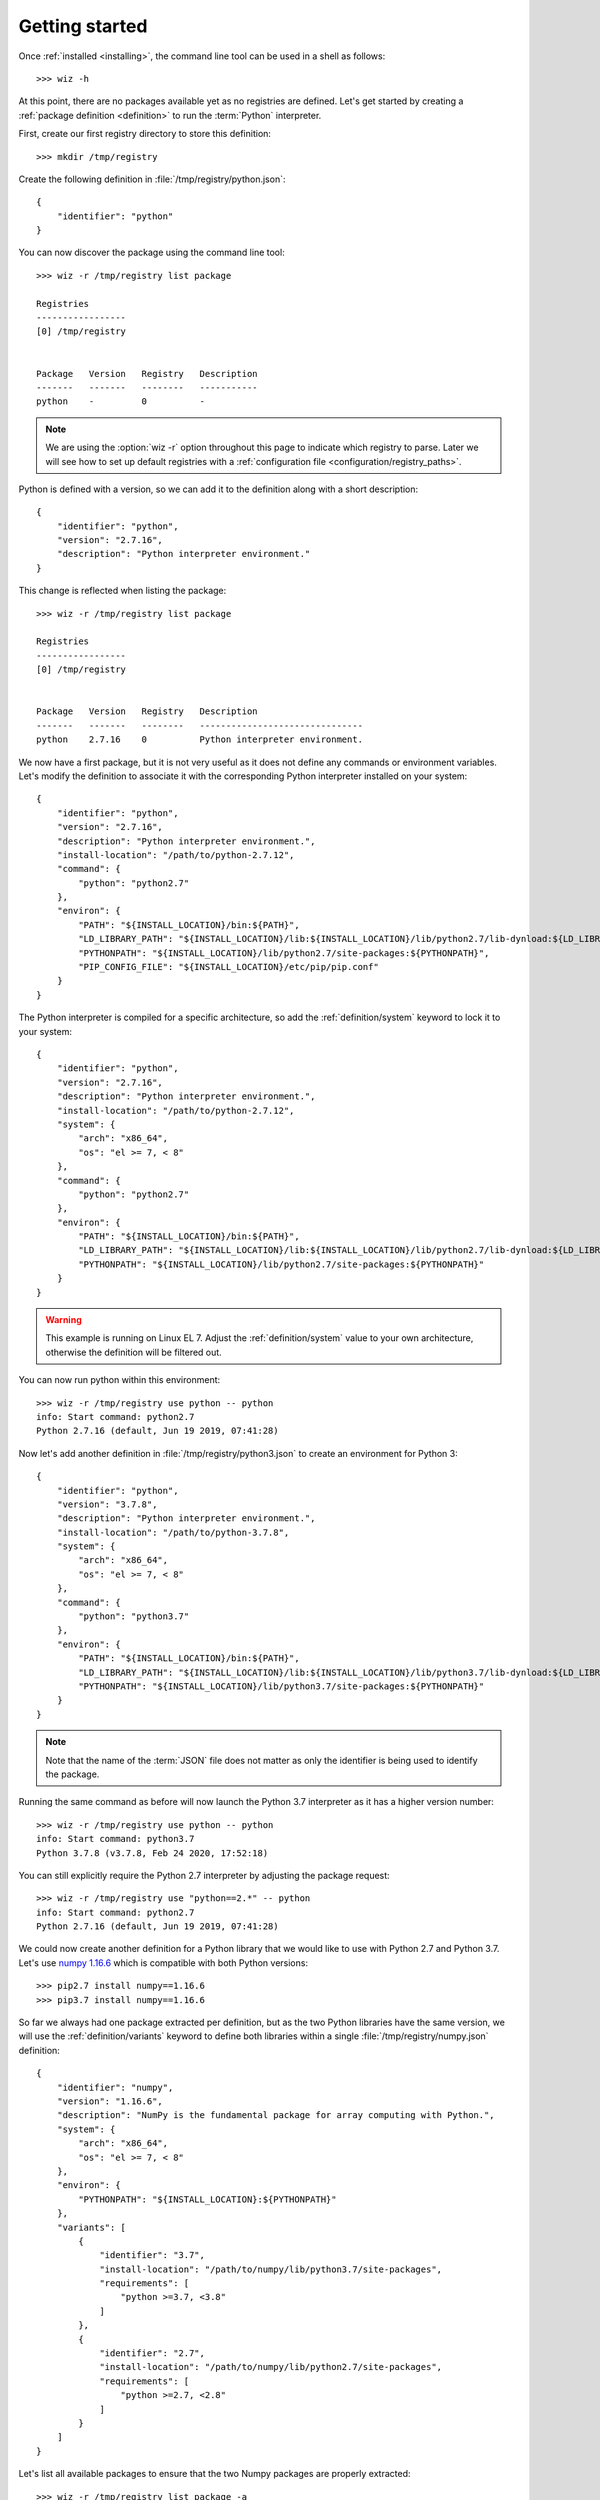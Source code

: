 .. _getting_started:

***************
Getting started
***************

.. highlight:: shell

Once :ref:`installed <installing>`, the command line tool can be used in a shell
as follows::

    >>> wiz -h

At this point, there are no packages available yet as no registries are defined.
Let's get started by creating a :ref:`package definition <definition>` to run
the :term:`Python` interpreter.

First, create our first registry directory to store this definition::

    >>> mkdir /tmp/registry

Create the following definition in :file:`/tmp/registry/python.json`::

    {
        "identifier": "python"
    }

You can now discover the package using the command line tool::

    >>> wiz -r /tmp/registry list package

    Registries
    -----------------
    [0] /tmp/registry


    Package   Version   Registry   Description
    -------   -------   --------   -----------
    python    -         0          -

.. note::

    We are using the :option:`wiz -r` option throughout this page to indicate
    which registry to parse. Later we will see how to set up default registries
    with a :ref:`configuration file <configuration/registry_paths>`.

Python is defined with a version, so we can add it to the definition along with
a short description::

    {
        "identifier": "python",
        "version": "2.7.16",
        "description": "Python interpreter environment."
    }

This change is reflected when listing the package::

    >>> wiz -r /tmp/registry list package

    Registries
    -----------------
    [0] /tmp/registry


    Package   Version   Registry   Description
    -------   -------   --------   -------------------------------
    python    2.7.16    0          Python interpreter environment.

We now have a first package, but it is not very useful as it does not define any
commands or environment variables. Let's modify the definition to associate it
with the corresponding Python interpreter installed on your system::

    {
        "identifier": "python",
        "version": "2.7.16",
        "description": "Python interpreter environment.",
        "install-location": "/path/to/python-2.7.12",
        "command": {
            "python": "python2.7"
        },
        "environ": {
            "PATH": "${INSTALL_LOCATION}/bin:${PATH}",
            "LD_LIBRARY_PATH": "${INSTALL_LOCATION}/lib:${INSTALL_LOCATION}/lib/python2.7/lib-dynload:${LD_LIBRARY_PATH}",
            "PYTHONPATH": "${INSTALL_LOCATION}/lib/python2.7/site-packages:${PYTHONPATH}",
            "PIP_CONFIG_FILE": "${INSTALL_LOCATION}/etc/pip/pip.conf"
        }
    }

The Python interpreter is compiled for a specific architecture, so add the
:ref:`definition/system` keyword to lock it to your system::

    {
        "identifier": "python",
        "version": "2.7.16",
        "description": "Python interpreter environment.",
        "install-location": "/path/to/python-2.7.12",
        "system": {
            "arch": "x86_64",
            "os": "el >= 7, < 8"
        },
        "command": {
            "python": "python2.7"
        },
        "environ": {
            "PATH": "${INSTALL_LOCATION}/bin:${PATH}",
            "LD_LIBRARY_PATH": "${INSTALL_LOCATION}/lib:${INSTALL_LOCATION}/lib/python2.7/lib-dynload:${LD_LIBRARY_PATH}",
            "PYTHONPATH": "${INSTALL_LOCATION}/lib/python2.7/site-packages:${PYTHONPATH}"
        }
    }

.. warning::

    This example is running on Linux EL 7. Adjust the :ref:`definition/system`
    value to your own architecture, otherwise the definition will be filtered
    out.

You can now run python within this environment::

    >>> wiz -r /tmp/registry use python -- python
    info: Start command: python2.7
    Python 2.7.16 (default, Jun 19 2019, 07:41:28)

Now let's add another definition in :file:`/tmp/registry/python3.json` to create
an environment for Python 3::

    {
        "identifier": "python",
        "version": "3.7.8",
        "description": "Python interpreter environment.",
        "install-location": "/path/to/python-3.7.8",
        "system": {
            "arch": "x86_64",
            "os": "el >= 7, < 8"
        },
        "command": {
            "python": "python3.7"
        },
        "environ": {
            "PATH": "${INSTALL_LOCATION}/bin:${PATH}",
            "LD_LIBRARY_PATH": "${INSTALL_LOCATION}/lib:${INSTALL_LOCATION}/lib/python3.7/lib-dynload:${LD_LIBRARY_PATH}",
            "PYTHONPATH": "${INSTALL_LOCATION}/lib/python3.7/site-packages:${PYTHONPATH}"
        }
    }

.. note::

    Note that the name of the :term:`JSON` file does not matter as only the
    identifier is being used to identify the package.

Running the same command as before will now launch the Python 3.7 interpreter as
it has a higher version number::

    >>> wiz -r /tmp/registry use python -- python
    info: Start command: python3.7
    Python 3.7.8 (v3.7.8, Feb 24 2020, 17:52:18)

You can still explicitly require the Python 2.7 interpreter by adjusting the
package request::

    >>> wiz -r /tmp/registry use "python==2.*" -- python
    info: Start command: python2.7
    Python 2.7.16 (default, Jun 19 2019, 07:41:28)

We could now create another definition for a Python library that we would like
to use with Python 2.7 and Python 3.7. Let's use `numpy 1.16.6
<https://pypi.org/project/numpy/1.16.6/>`_ which is compatible with both Python
versions::

    >>> pip2.7 install numpy==1.16.6
    >>> pip3.7 install numpy==1.16.6

So far we always had one package extracted per definition, but as the two Python
libraries have the same version, we will use the :ref:`definition/variants`
keyword to define both libraries within a single
:file:`/tmp/registry/numpy.json` definition::

    {
        "identifier": "numpy",
        "version": "1.16.6",
        "description": "NumPy is the fundamental package for array computing with Python.",
        "system": {
            "arch": "x86_64",
            "os": "el >= 7, < 8"
        },
        "environ": {
            "PYTHONPATH": "${INSTALL_LOCATION}:${PYTHONPATH}"
        },
        "variants": [
            {
                "identifier": "3.7",
                "install-location": "/path/to/numpy/lib/python3.7/site-packages",
                "requirements": [
                    "python >=3.7, <3.8"
                ]
            },
            {
                "identifier": "2.7",
                "install-location": "/path/to/numpy/lib/python2.7/site-packages",
                "requirements": [
                    "python >=2.7, <2.8"
                ]
            }
        ]
    }

Let's list all available packages to ensure that the two Numpy packages are
properly extracted::

    >>> wiz -r /tmp/registry list package -a

    Registries
    -----------------
    [0] /tmp/registry


    Package       Version   Registry   Description
    -----------   -------   --------   -----------------------------------------------------------------
    numpy [3.7]   1.16.6    0          NumPy is the fundamental package for array computing with Python.
    numpy [2.7]   1.16.6    0          NumPy is the fundamental package for array computing with Python.
    python        3.7.8     0          Python interpreter environment.
    python        2.7.16    0          Python interpreter environment.

The :ref:`definition/requirements` keywords are set for each variants to ensure
that the correct Python environment will be resolved.

Run the following command::

    >>> wiz -r /tmp/registry use numpy -- python
    info: Start command: python3.7
    Python 3.7.8 (v3.7.8, Feb 24 2020, 17:52:18)
    >>> import numpy
    >>> numpy.__file__
    '/path/to/numpy/lib/python3.7/site-packages'

By simply requesting the package by its identifier, it will pick up the first
compatible variant by default and resolve the library for Python 3.7. You can
explicitly request another variant::

    >>> wiz -r /tmp/registry use "numpy[2.7]" -- python
    info: Start command: python2.7
    Python 2.7.16 (default, Jun 19 2019, 07:41:28)
    >>> import numpy
    >>> numpy.__file__
    '/path/to/numpy/lib/python2.7/site-packages'

You can also explicitly request Python 2.7 and the default version of Numpy.
The first variant will then be incompatible and the expected environment will be
returned::

    >>> wiz -r /tmp/registry use numpy "python==2.7.*" -- python
    info: Start command: python2.7
    Python 2.7.16 (default, Jun 19 2019, 07:41:28)
    >>> import numpy
    >>> numpy.__file__
    '/path/to/numpy/lib/python2.7/site-packages'

Incompatible package requests will return an error::

    >>> wiz -r /tmp/registry use "numpy[2.7]" "python==3.*" -- python
    error: Failed to resolve graph at combination #1:

    The dependency graph could not be resolved due to the following requirement conflicts:
      * python >=2.7, <2.8 	[numpy[2.7]==1.16.6]
      * python ==3.* 	[root]

The same logic can be applied for creating quick environments combining
applications, plugins, libraries, etc.. Definitions could also be created to
store a set of environment variables useful for a specific context.

.. seealso:: :ref:`definition`

Many more registries can be used to contextualize the definitions in a
determinist priority order.

.. seealso:: :ref:`registry`
